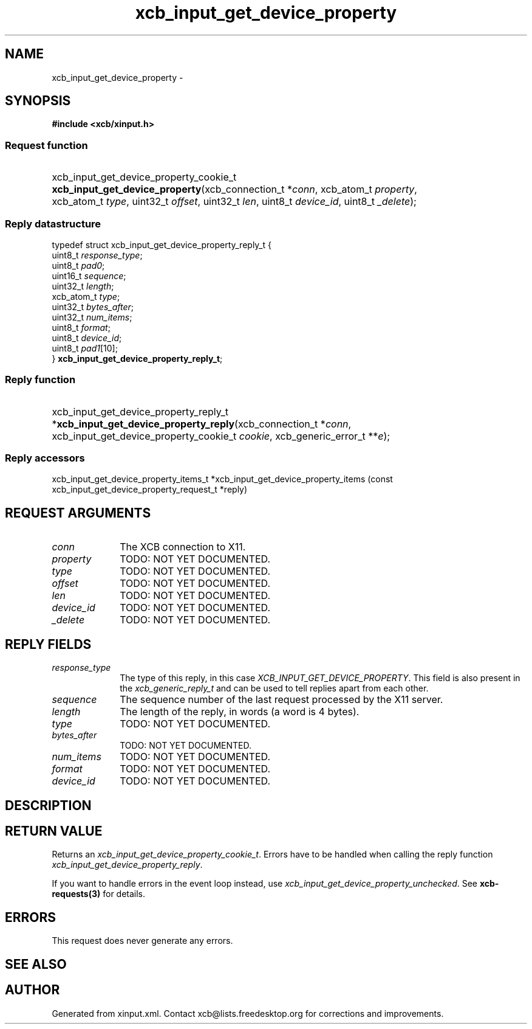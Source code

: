 .TH xcb_input_get_device_property 3  2014-10-10 "XCB" "XCB Requests"
.ad l
.SH NAME
xcb_input_get_device_property \- 
.SH SYNOPSIS
.hy 0
.B #include <xcb/xinput.h>
.SS Request function
.HP
xcb_input_get_device_property_cookie_t \fBxcb_input_get_device_property\fP(xcb_connection_t\ *\fIconn\fP, xcb_atom_t\ \fIproperty\fP, xcb_atom_t\ \fItype\fP, uint32_t\ \fIoffset\fP, uint32_t\ \fIlen\fP, uint8_t\ \fIdevice_id\fP, uint8_t\ \fI_delete\fP);
.PP
.SS Reply datastructure
.nf
.sp
typedef struct xcb_input_get_device_property_reply_t {
    uint8_t    \fIresponse_type\fP;
    uint8_t    \fIpad0\fP;
    uint16_t   \fIsequence\fP;
    uint32_t   \fIlength\fP;
    xcb_atom_t \fItype\fP;
    uint32_t   \fIbytes_after\fP;
    uint32_t   \fInum_items\fP;
    uint8_t    \fIformat\fP;
    uint8_t    \fIdevice_id\fP;
    uint8_t    \fIpad1\fP[10];
} \fBxcb_input_get_device_property_reply_t\fP;
.fi
.SS Reply function
.HP
xcb_input_get_device_property_reply_t *\fBxcb_input_get_device_property_reply\fP(xcb_connection_t\ *\fIconn\fP, xcb_input_get_device_property_cookie_t\ \fIcookie\fP, xcb_generic_error_t\ **\fIe\fP);
.SS Reply accessors
xcb_input_get_device_property_items_t *xcb_input_get_device_property_items (const xcb_input_get_device_property_request_t *reply)
.br
.hy 1
.SH REQUEST ARGUMENTS
.IP \fIconn\fP 1i
The XCB connection to X11.
.IP \fIproperty\fP 1i
TODO: NOT YET DOCUMENTED.
.IP \fItype\fP 1i
TODO: NOT YET DOCUMENTED.
.IP \fIoffset\fP 1i
TODO: NOT YET DOCUMENTED.
.IP \fIlen\fP 1i
TODO: NOT YET DOCUMENTED.
.IP \fIdevice_id\fP 1i
TODO: NOT YET DOCUMENTED.
.IP \fI_delete\fP 1i
TODO: NOT YET DOCUMENTED.
.SH REPLY FIELDS
.IP \fIresponse_type\fP 1i
The type of this reply, in this case \fIXCB_INPUT_GET_DEVICE_PROPERTY\fP. This field is also present in the \fIxcb_generic_reply_t\fP and can be used to tell replies apart from each other.
.IP \fIsequence\fP 1i
The sequence number of the last request processed by the X11 server.
.IP \fIlength\fP 1i
The length of the reply, in words (a word is 4 bytes).
.IP \fItype\fP 1i
TODO: NOT YET DOCUMENTED.
.IP \fIbytes_after\fP 1i
TODO: NOT YET DOCUMENTED.
.IP \fInum_items\fP 1i
TODO: NOT YET DOCUMENTED.
.IP \fIformat\fP 1i
TODO: NOT YET DOCUMENTED.
.IP \fIdevice_id\fP 1i
TODO: NOT YET DOCUMENTED.
.SH DESCRIPTION
.SH RETURN VALUE
Returns an \fIxcb_input_get_device_property_cookie_t\fP. Errors have to be handled when calling the reply function \fIxcb_input_get_device_property_reply\fP.

If you want to handle errors in the event loop instead, use \fIxcb_input_get_device_property_unchecked\fP. See \fBxcb-requests(3)\fP for details.
.SH ERRORS
This request does never generate any errors.
.SH SEE ALSO
.SH AUTHOR
Generated from xinput.xml. Contact xcb@lists.freedesktop.org for corrections and improvements.
